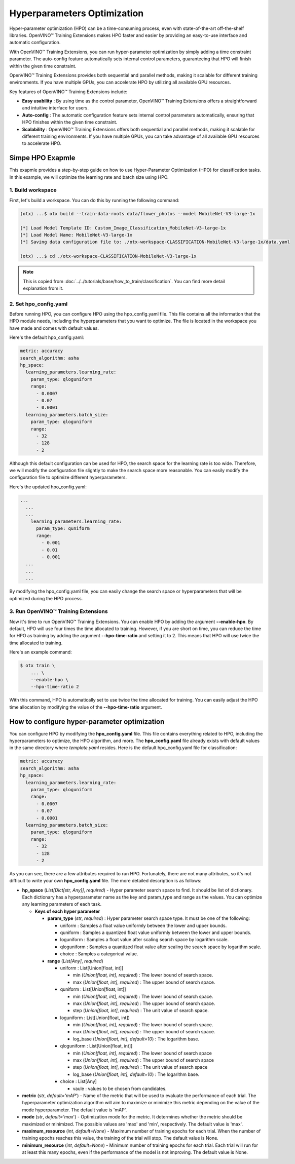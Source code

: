 Hyperparameters Optimization
============================

Hyper-parameter optimization (HPO) can be a time-consuming process, even with state-of-the-art off-the-shelf libraries. OpenVINO™ Training Extensions makes HPO faster and easier by providing an easy-to-use interface and automatic configuration.

With OpenVINO™ Training Extensions, you can run hyper-parameter optimization by simply adding a time constraint parameter. The auto-config feature automatically sets internal control parameters, guaranteeing that HPO will finish within the given time constraint.

OpenVINO™ Training Extensions provides both sequential and parallel methods, making it scalable for different training environments. If you have multiple GPUs, you can accelerate HPO by utilizing all available GPU resources.

Key features of OpenVINO™ Training Extensions include:

- **Easy usability** : By using time as the control parameter, OpenVINO™ Training Extensions offers a straightforward and intuitive interface for users.

- **Auto-config** : The automatic configuration feature sets internal control parameters automatically, ensuring that HPO finishes within the given time constraint.

- **Scalability** : OpenVINO™ Training Extensions offers both sequential and parallel methods, making it scalable for different training environments. If you have multiple GPUs, you can take advantage of all available GPU resources to accelerate HPO.

**************
Simpe HPO Exapmle
**************

This exapmle provides a step-by-step guide on how to use Hyper-Parameter Optimization (HPO) for classification tasks. In this example, we will optimize the learning rate and batch size using HPO.

=========================
1. Build workspace
=========================

First, let's build a workspace. You can do this by running the following command:

.. code-block::

    (otx) ...$ otx build --train-data-roots data/flower_photos --model MobileNet-V3-large-1x

    [*] Load Model Template ID: Custom_Image_Classification_MobileNet-V3-large-1x
    [*] Load Model Name: MobileNet-V3-large-1x
    [*] Saving data configuration file to: ./otx-workspace-CLASSIFICATION-MobileNet-V3-large-1x/data.yaml

    (otx) ...$ cd ./otx-workspace-CLASSIFICATION-MobileNet-V3-large-1x

.. note::

    This is copied from :doc:`../../tutorials/base/how_to_train/classification`.
    You can find more detail explanation from it.

=========================
2. Set hpo_config.yaml
=========================

Before running HPO, you can configure HPO using the hpo_config.yaml file. This file contains all the information that the HPO module needs, including the hyperparameters that you want to optimize. The file is located in the workspace you have made and comes with default values.

Here's the default hpo_config.yaml:

.. code-block::

    metric: accuracy
    search_algorithm: asha
    hp_space:
      learning_parameters.learning_rate:
        param_type: qloguniform
        range:
          - 0.0007
          - 0.07
          - 0.0001
      learning_parameters.batch_size:
        param_type: qloguniform
        range:
          - 32
          - 128
          - 2

Although this default configuration can be used for HPO, the search space for the learning rate is too wide. Therefore, we will modify the configuration file slightly to make the search space more reasonable. You can easily modify the configuration file to optimize different hyperparameters.

Here's the updated hpo_config.yaml:

.. code-block::

  ...
    ...
    ...
      learning_parameters.learning_rate:
        param_type: quniform
        range: 
          - 0.001
          - 0.01
          - 0.001
    ...
    ...
    ...

By modifying the hpo_config.yaml file, you can easily change the search space or hyperparameters that will be optimized during the HPO process.

=========================
3. Run OpenVINO™ Training Extensions
=========================

Now it's time to run OpenVINO™ Training Extensions. You can enable HPO by adding the argument **--enable-hpo**. By default, HPO will use four times the time allocated to training. However, if you are short on time, you can reduce the time for HPO as training by adding the argument   **--hpo-time-ratio** and setting it to 2. This means that HPO will use twice the time allocated to training.

Here's an example command:

.. code-block::

    $ otx train \
        ... \
        --enable-hpo \
        --hpo-time-ratio 2

With this command, HPO is automatically set to use twice the time allocated for training. You can easily adjust the HPO time allocation by modifying the value of the **--hpo-time-ratio** argument.

**************
How to configure hyper-parameter optimization
**************

You can configure HPO by modifying the **hpo_config.yaml** file. This file contains everything related to HPO, including the hyperparameters to optimize, the HPO algorithm, and more. The **hpo_config.yaml** file already exists with default values in the same directory where *template.yaml* resides. Here is the default hpo_config.yaml file for classification:

.. code-block::

    metric: accuracy
    search_algorithm: asha
    hp_space:
      learning_parameters.learning_rate:
        param_type: qloguniform
        range:
          - 0.0007
          - 0.07
          - 0.0001
      learning_parameters.batch_size:
        param_type: qloguniform
        range:
          - 32
          - 128
          - 2

As you can see, there are a few attributes required to run HPO.
Fortunately, there are not many attributes, so it's not difficult to write your own **hpo_config.yaml** file. The more detailed description is as follows:

- **hp_space** (*List[Dict[str, Any]]*, `required`) - Hyper parameter search space to find. It should be list of dictionary. Each dictionary has a hyperparameter name as the key and param_type and range as the values. You can optimize any learning parameters of each task.

  - **Keys of each hyper parameter**

    - **param_type** (*str*, `required`) : Hyper parameter search space type. It must be one of the following:

      - uniform : Samples a float value uniformly between the lower and upper bounds.
      - quniform : Samples a quantized float value uniformly between the lower and upper bounds.
      - loguniform : Samples a float value after scaling search space by logarithm scale.
      - qloguniform : Samples a quantized float value after scaling the search space by logarithm scale.
      - choice : Samples a categorical value.

    - **range** (*List[Any]*, `required`)

      - uniform : List[Union[float, int]]

        - min (*Union[float, int]*, `required`) : The lower bound of search space.
        - max (*Union[float, int]*, `required`) : The upper bound of search space.

      - quniform : List[Union[float, int]]

        - min (*Union[float, int]*, `required`) : The lower bound of search space.
        - max (*Union[float, int]*, `required`) : The upper bound of search space.
        - step (*Union[float, int]*, `required`) : The unit value of search space.

      - loguniform : List[Union[float, int])

        - min (*Union[float, int]*, `required`) : The lower bound of search space.
        - max (*Union[float, int]*, `required`) : The upper bound of search space.
        - log_base (*Union[float, int]*, *default=10*) : The logarithm base.

      - qloguniform : List[Union[float, int]]

        - min (*Union[float, int]*, `required`) : The lower bound of search space
        - max (*Union[float, int]*, `required`) : The upper bound of search space
        - step (*Union[float, int]*, `required`) : The unit value of search space
        - log_base (*Union[float, int]*, *default=10*) : The logarithm base.

      - choice : List[Any]

        - vaule : values to be chosen from candidates.

- **metric** (*str*, *default='mAP*') - Name of the metric that will be used to evaluate the performance of each trial. The hyperparameter optimization algorithm will aim to maximize or minimize this metric depending on the value of the mode hyperparameter. The default value is 'mAP'.

- **mode** (*str*, *default='max*') - Optimization mode for the metric. It determines whether the metric should be maximized or minimized. The possible values are 'max' and 'min', respectively. The default value is 'max'.

- **maximum_resource** (*int*, *default=None*) - Maximum number of training epochs for each trial. When the number of training epochs reaches this value, the training of the trial will stop. The default value is None.

- **minimum_resource** (*int*, *default=None*) - Minimum number of training epochs for each trial. Each trial will run for at least this many epochs, even if the performance of the model is not improving. The default value is None.
